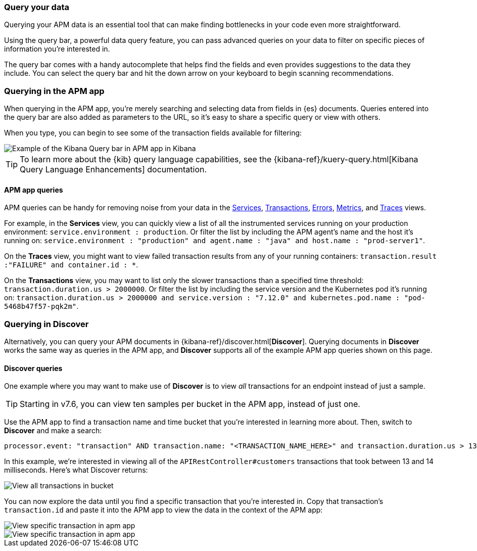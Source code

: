 [role="xpack"]
[[advanced-queries]]
=== Query your data

Querying your APM data is an essential tool that can make finding bottlenecks in your code even more straightforward.

Using the query bar, a powerful data query feature, you can pass advanced queries on your data
to filter on specific pieces of information you’re interested in.

The query bar comes with a handy autocomplete that helps find the fields and even provides suggestions to the data they include.
You can select the query bar and hit the down arrow on your keyboard to begin scanning recommendations.

[float]
[[apm-app-advanced-queries]]
=== Querying in the APM app

When querying in the APM app, you’re merely searching and selecting data from fields in {es} documents. Queries entered
into the query bar are also added as parameters to the URL, so it’s easy to share a specific query or view with others.

When you type, you can begin to see some of the transaction fields available for filtering:

[role="screenshot"]
image::apm/images/apm-query-bar.png[Example of the Kibana Query bar in APM app in Kibana]

[TIP]
=====
To learn more about the {kib} query language capabilities, see the {kibana-ref}/kuery-query.html[Kibana Query Language Enhancements] documentation.
=====

[float]
[[apm-app-queries]]
==== APM app queries

APM queries can be handy for removing noise from your data in the <<services,Services>>, <<transactions,Transactions>>,
<<errors,Errors>>, <<metrics,Metrics>>, and <<traces,Traces>> views.

For example, in the *Services* view, you can quickly view a list of all the instrumented services running on your production
environment: `service.environment : production`. Or filter the list by including the APM agent's name and the host it’s running on:
`service.environment : "production" and agent.name : "java" and host.name : "prod-server1"`.

On the *Traces* view, you might want to view failed transaction results from any of your running containers:
`transaction.result :"FAILURE" and container.id : *`.

On the *Transactions* view, you may want to list only the slower transactions than a specified time threshold: `transaction.duration.us > 2000000`.
Or filter the list by including the service version and the Kubernetes pod it's running on:
`transaction.duration.us > 2000000 and service.version : "7.12.0" and kubernetes.pod.name : "pod-5468b47f57-pqk2m"`.

[float]
[[discover-advanced-queries]]
=== Querying in Discover

Alternatively, you can query your APM documents in {kibana-ref}/discover.html[*Discover*].
Querying documents in *Discover* works the same way as queries in the APM app,
and *Discover* supports all of the example APM app queries shown on this page.

[float]
[[discover-queries]]
==== Discover queries

One example where you may want to make use of *Discover*
is to view  _all_ transactions for an endpoint instead of just a sample.

TIP: Starting in v7.6, you can view ten samples per bucket in the APM app, instead of just one.

Use the APM app to find a transaction name and time bucket that you're interested in learning more about.
Then, switch to *Discover* and make a search:

["source","sh"]
-----
processor.event: "transaction" AND transaction.name: "<TRANSACTION_NAME_HERE>" and transaction.duration.us > 13000 and transaction.duration.us < 14000`
-----

In this example, we're interested in viewing all of the `APIRestController#customers` transactions
that took between 13 and 14 milliseconds. Here's what Discover returns:

[role="screenshot"]
image::apm/images/advanced-discover.png[View all transactions in bucket]

You can now explore the data until you find a specific transaction that you're interested in.
Copy that transaction's `transaction.id` and paste it into the APM app to view the data in the context of the APM app:

[role="screenshot"]
image::apm/images/specific-transaction-search.png[View specific transaction in apm app]
[role="screenshot"]
image::apm/images/specific-transaction.png[View specific transaction in apm app]
